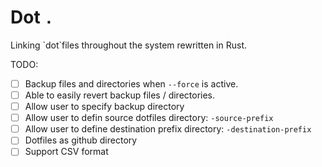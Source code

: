 * Dot ~.~
Linking `dot`files throughout the system rewritten in Rust.

 TODO:
- [ ] Backup files and directories when ~--force~ is active.
- [ ] Able to easily revert backup files / directories.
- [ ] Allow user to specify backup directory
- [ ] Allow user to defin source dotfiles directory: ~-source-prefix~
- [ ] Allow user to define destination prefix directory: ~-destination-prefix~
- [ ] Dotfiles as github directory
- [ ] Support CSV format
  


  

